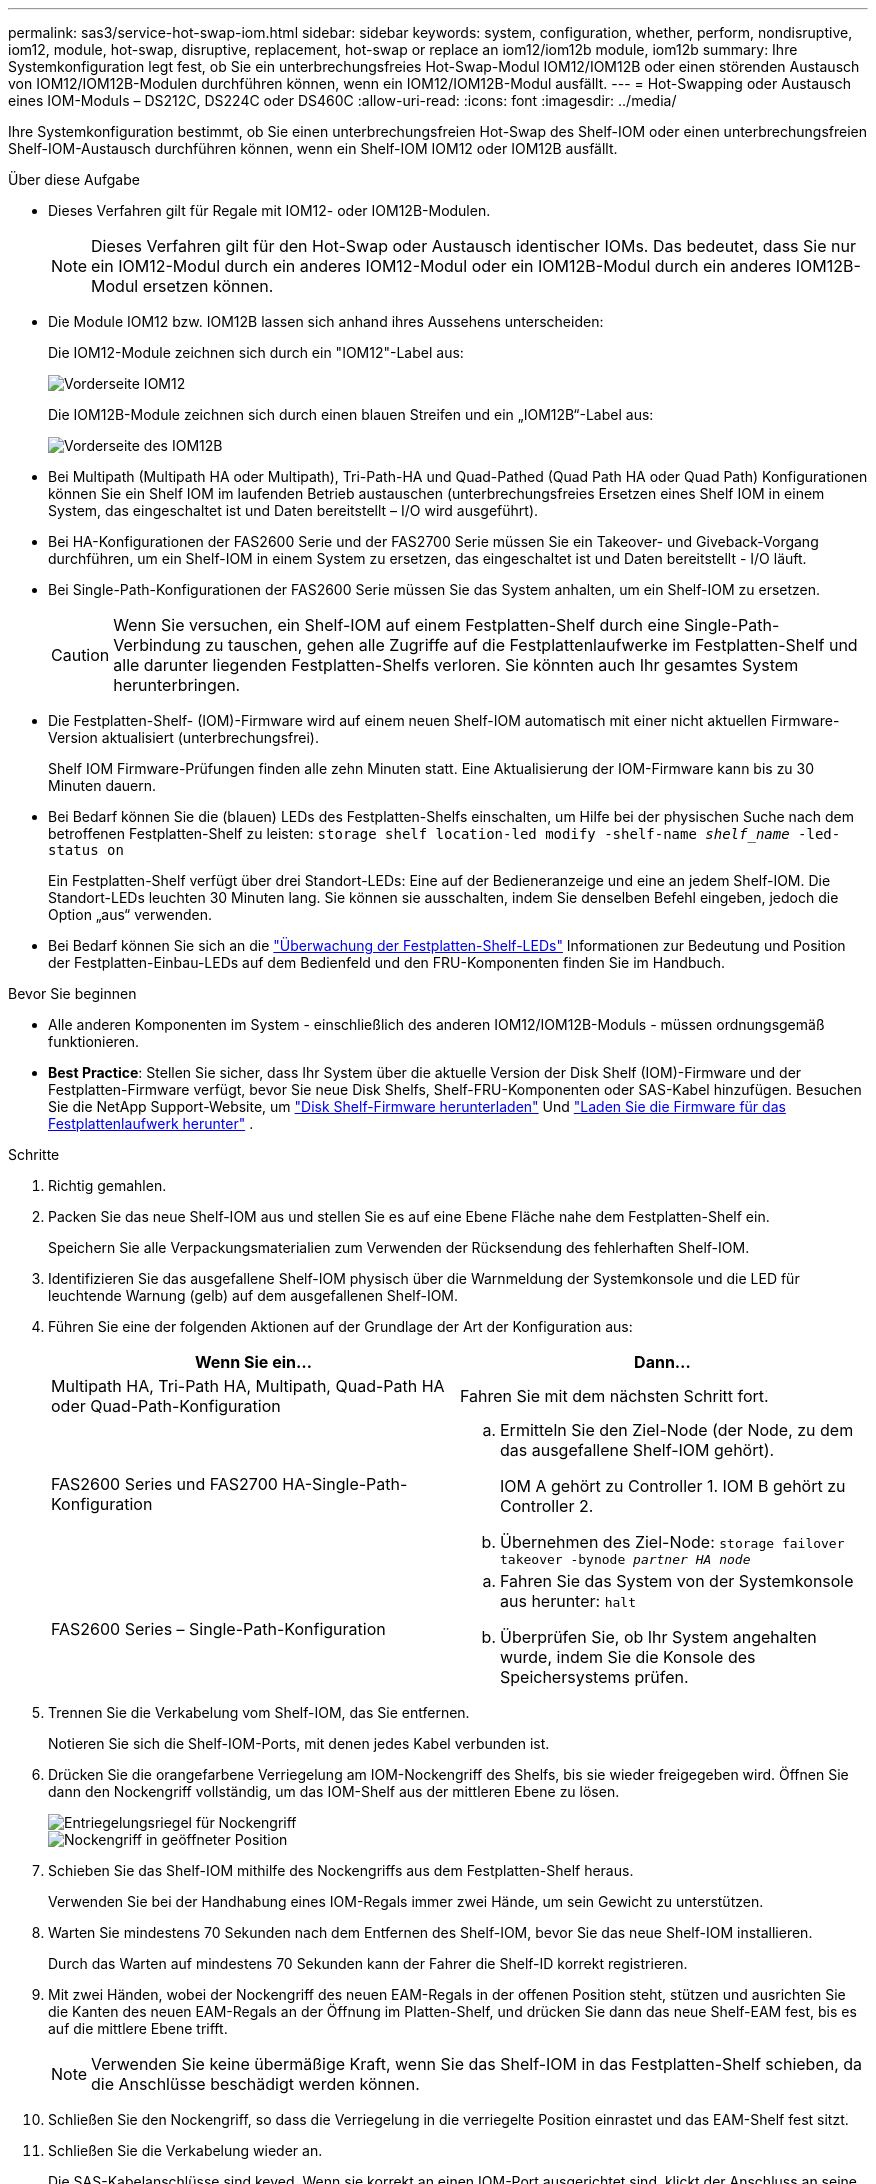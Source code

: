 ---
permalink: sas3/service-hot-swap-iom.html 
sidebar: sidebar 
keywords: system, configuration, whether, perform, nondisruptive, iom12, module, hot-swap, disruptive, replacement, hot-swap or replace an iom12/iom12b module, iom12b 
summary: Ihre Systemkonfiguration legt fest, ob Sie ein unterbrechungsfreies Hot-Swap-Modul IOM12/IOM12B oder einen störenden Austausch von IOM12/IOM12B-Modulen durchführen können, wenn ein IOM12/IOM12B-Modul ausfällt. 
---
= Hot-Swapping oder Austausch eines IOM-Moduls – DS212C, DS224C oder DS460C
:allow-uri-read: 
:icons: font
:imagesdir: ../media/


[role="lead"]
Ihre Systemkonfiguration bestimmt, ob Sie einen unterbrechungsfreien Hot-Swap des Shelf-IOM oder einen unterbrechungsfreien Shelf-IOM-Austausch durchführen können, wenn ein Shelf-IOM IOM12 oder IOM12B ausfällt.

.Über diese Aufgabe
* Dieses Verfahren gilt für Regale mit IOM12- oder IOM12B-Modulen.
+

NOTE: Dieses Verfahren gilt für den Hot-Swap oder Austausch identischer IOMs. Das bedeutet, dass Sie nur ein IOM12-Modul durch ein anderes IOM12-Modul oder ein IOM12B-Modul durch ein anderes IOM12B-Modul ersetzen können.

* Die Module IOM12 bzw. IOM12B lassen sich anhand ihres Aussehens unterscheiden:
+
Die IOM12-Module zeichnen sich durch ein "IOM12"-Label aus:

+
image::../media/drw_iom12.gif[Vorderseite IOM12]

+
Die IOM12B-Module zeichnen sich durch einen blauen Streifen und ein „IOM12B“-Label aus:

+
image::../media/iom12b.png[Vorderseite des IOM12B]

* Bei Multipath (Multipath HA oder Multipath), Tri-Path-HA und Quad-Pathed (Quad Path HA oder Quad Path) Konfigurationen können Sie ein Shelf IOM im laufenden Betrieb austauschen (unterbrechungsfreies Ersetzen eines Shelf IOM in einem System, das eingeschaltet ist und Daten bereitstellt – I/O wird ausgeführt).
* Bei HA-Konfigurationen der FAS2600 Serie und der FAS2700 Serie müssen Sie ein Takeover- und Giveback-Vorgang durchführen, um ein Shelf-IOM in einem System zu ersetzen, das eingeschaltet ist und Daten bereitstellt - I/O läuft.
* Bei Single-Path-Konfigurationen der FAS2600 Serie müssen Sie das System anhalten, um ein Shelf-IOM zu ersetzen.
+

CAUTION: Wenn Sie versuchen, ein Shelf-IOM auf einem Festplatten-Shelf durch eine Single-Path-Verbindung zu tauschen, gehen alle Zugriffe auf die Festplattenlaufwerke im Festplatten-Shelf und alle darunter liegenden Festplatten-Shelfs verloren. Sie könnten auch Ihr gesamtes System herunterbringen.

* Die Festplatten-Shelf- (IOM)-Firmware wird auf einem neuen Shelf-IOM automatisch mit einer nicht aktuellen Firmware-Version aktualisiert (unterbrechungsfrei).
+
Shelf IOM Firmware-Prüfungen finden alle zehn Minuten statt. Eine Aktualisierung der IOM-Firmware kann bis zu 30 Minuten dauern.

* Bei Bedarf können Sie die (blauen) LEDs des Festplatten-Shelfs einschalten, um Hilfe bei der physischen Suche nach dem betroffenen Festplatten-Shelf zu leisten: `storage shelf location-led modify -shelf-name _shelf_name_ -led-status on`
+
Ein Festplatten-Shelf verfügt über drei Standort-LEDs: Eine auf der Bedieneranzeige und eine an jedem Shelf-IOM. Die Standort-LEDs leuchten 30 Minuten lang. Sie können sie ausschalten, indem Sie denselben Befehl eingeben, jedoch die Option „aus“ verwenden.

* Bei Bedarf können Sie sich an die link:/sas3/service-monitor-leds.html#operator-display-panel-leds["Überwachung der Festplatten-Shelf-LEDs"] Informationen zur Bedeutung und Position der Festplatten-Einbau-LEDs auf dem Bedienfeld und den FRU-Komponenten finden Sie im Handbuch.


.Bevor Sie beginnen
* Alle anderen Komponenten im System - einschließlich des anderen IOM12/IOM12B-Moduls - müssen ordnungsgemäß funktionieren.
* *Best Practice*: Stellen Sie sicher, dass Ihr System über die aktuelle Version der Disk Shelf (IOM)-Firmware und der Festplatten-Firmware verfügt, bevor Sie neue Disk Shelfs, Shelf-FRU-Komponenten oder SAS-Kabel hinzufügen. Besuchen Sie die NetApp Support-Website, um  https://mysupport.netapp.com/site/downloads/firmware/disk-shelf-firmware["Disk Shelf-Firmware herunterladen"] Und  https://mysupport.netapp.com/site/downloads/firmware/disk-drive-firmware["Laden Sie die Firmware für das Festplattenlaufwerk herunter"] .


.Schritte
. Richtig gemahlen.
. Packen Sie das neue Shelf-IOM aus und stellen Sie es auf eine Ebene Fläche nahe dem Festplatten-Shelf ein.
+
Speichern Sie alle Verpackungsmaterialien zum Verwenden der Rücksendung des fehlerhaften Shelf-IOM.

. Identifizieren Sie das ausgefallene Shelf-IOM physisch über die Warnmeldung der Systemkonsole und die LED für leuchtende Warnung (gelb) auf dem ausgefallenen Shelf-IOM.
. Führen Sie eine der folgenden Aktionen auf der Grundlage der Art der Konfiguration aus:
+
[cols="2*"]
|===
| Wenn Sie ein... | Dann... 


 a| 
Multipath HA, Tri-Path HA, Multipath, Quad-Path HA oder Quad-Path-Konfiguration
 a| 
Fahren Sie mit dem nächsten Schritt fort.



 a| 
FAS2600 Series und FAS2700 HA-Single-Path-Konfiguration
 a| 
.. Ermitteln Sie den Ziel-Node (der Node, zu dem das ausgefallene Shelf-IOM gehört).
+
IOM A gehört zu Controller 1. IOM B gehört zu Controller 2.

.. Übernehmen des Ziel-Node: `storage failover takeover -bynode _partner HA node_`




 a| 
FAS2600 Series – Single-Path-Konfiguration
 a| 
.. Fahren Sie das System von der Systemkonsole aus herunter: `halt`
.. Überprüfen Sie, ob Ihr System angehalten wurde, indem Sie die Konsole des Speichersystems prüfen.


|===
. Trennen Sie die Verkabelung vom Shelf-IOM, das Sie entfernen.
+
Notieren Sie sich die Shelf-IOM-Ports, mit denen jedes Kabel verbunden ist.

. Drücken Sie die orangefarbene Verriegelung am IOM-Nockengriff des Shelfs, bis sie wieder freigegeben wird. Öffnen Sie dann den Nockengriff vollständig, um das IOM-Shelf aus der mittleren Ebene zu lösen.
+
image::../media/drw_iom_latch.png[Entriegelungsriegel für Nockengriff]

+
image::../media/drw_iom_open.png[Nockengriff in geöffneter Position]

. Schieben Sie das Shelf-IOM mithilfe des Nockengriffs aus dem Festplatten-Shelf heraus.
+
Verwenden Sie bei der Handhabung eines IOM-Regals immer zwei Hände, um sein Gewicht zu unterstützen.

. Warten Sie mindestens 70 Sekunden nach dem Entfernen des Shelf-IOM, bevor Sie das neue Shelf-IOM installieren.
+
Durch das Warten auf mindestens 70 Sekunden kann der Fahrer die Shelf-ID korrekt registrieren.

. Mit zwei Händen, wobei der Nockengriff des neuen EAM-Regals in der offenen Position steht, stützen und ausrichten Sie die Kanten des neuen EAM-Regals an der Öffnung im Platten-Shelf, und drücken Sie dann das neue Shelf-EAM fest, bis es auf die mittlere Ebene trifft.
+

NOTE: Verwenden Sie keine übermäßige Kraft, wenn Sie das Shelf-IOM in das Festplatten-Shelf schieben, da die Anschlüsse beschädigt werden können.

. Schließen Sie den Nockengriff, so dass die Verriegelung in die verriegelte Position einrastet und das EAM-Shelf fest sitzt.
. Schließen Sie die Verkabelung wieder an.
+
Die SAS-Kabelanschlüsse sind keyed. Wenn sie korrekt an einen IOM-Port ausgerichtet sind, klickt der Anschluss an seine Position, und die LNK-LED für den IOM-Port leuchtet grün. Sie stecken einen SAS-Kabelanschluss in einen IOM-Port, wobei die Pull-Lasche nach unten (auf der Unterseite des Connectors) ausgerichtet ist.

. Führen Sie eine der folgenden Aktionen auf der Grundlage der Art der Konfiguration aus:
+
[cols="2*"]
|===
| Wenn Sie ein... | Dann... 


 a| 
Multipath HA, Tri-Path HA, Multipath, Quad-Path HA oder Quad-Path-Konfiguration
 a| 
Fahren Sie mit dem nächsten Schritt fort.



 a| 
FAS2600 Series und FAS2700 HA-Single-Path-Konfiguration
 a| 
Geben Sie den Ziel-Node zurück: `storage failover giveback -fromnode partner_HA_node`



 a| 
FAS2600 Series – Single-Path-Konfiguration
 a| 
Starten Sie das System neu.

|===
. Vergewissern Sie sich, dass die Links für den Shelf-IOM-Port eingerichtet wurden.
+
Für jeden Modulport, den Sie verkabelt haben, leuchtet die LNK (grün) LED auf, wenn eine oder mehrere der vier SAS-Lanes eine Verbindung (entweder mit einem Adapter oder einem anderen Festplatten-Shelf) hergestellt haben.

. Senden Sie das fehlerhafte Teil wie in den dem Kit beiliegenden RMA-Anweisungen beschrieben an NetApp zurück.
+
Wenden Sie sich an den technischen Support unter https://mysupport.netapp.com/site/global/dashboard["NetApp Support"], 888-463-8277 (Nordamerika), 00-800-44-638277 (Europa) oder +800-800-80-800 (Asien/Pazifik) wenn Sie die RMA-Nummer oder zusätzliche Hilfe beim Ersatzverfahren benötigen.


